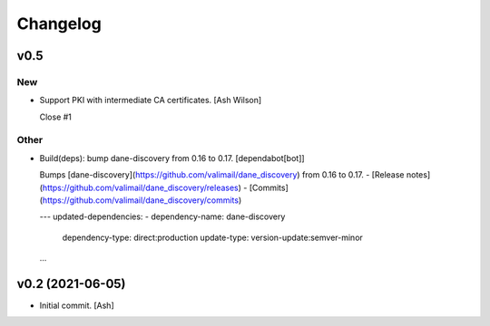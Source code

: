 Changelog
=========


v0.5
----

New
~~~
- Support PKI with intermediate CA certificates. [Ash Wilson]

  Close #1

Other
~~~~~
- Build(deps): bump dane-discovery from 0.16 to 0.17. [dependabot[bot]]

  Bumps [dane-discovery](https://github.com/valimail/dane_discovery) from 0.16 to 0.17.
  - [Release notes](https://github.com/valimail/dane_discovery/releases)
  - [Commits](https://github.com/valimail/dane_discovery/commits)

  ---
  updated-dependencies:
  - dependency-name: dane-discovery
    dependency-type: direct:production
    update-type: version-update:semver-minor
  ...


v0.2 (2021-06-05)
-----------------
- Initial commit. [Ash]


